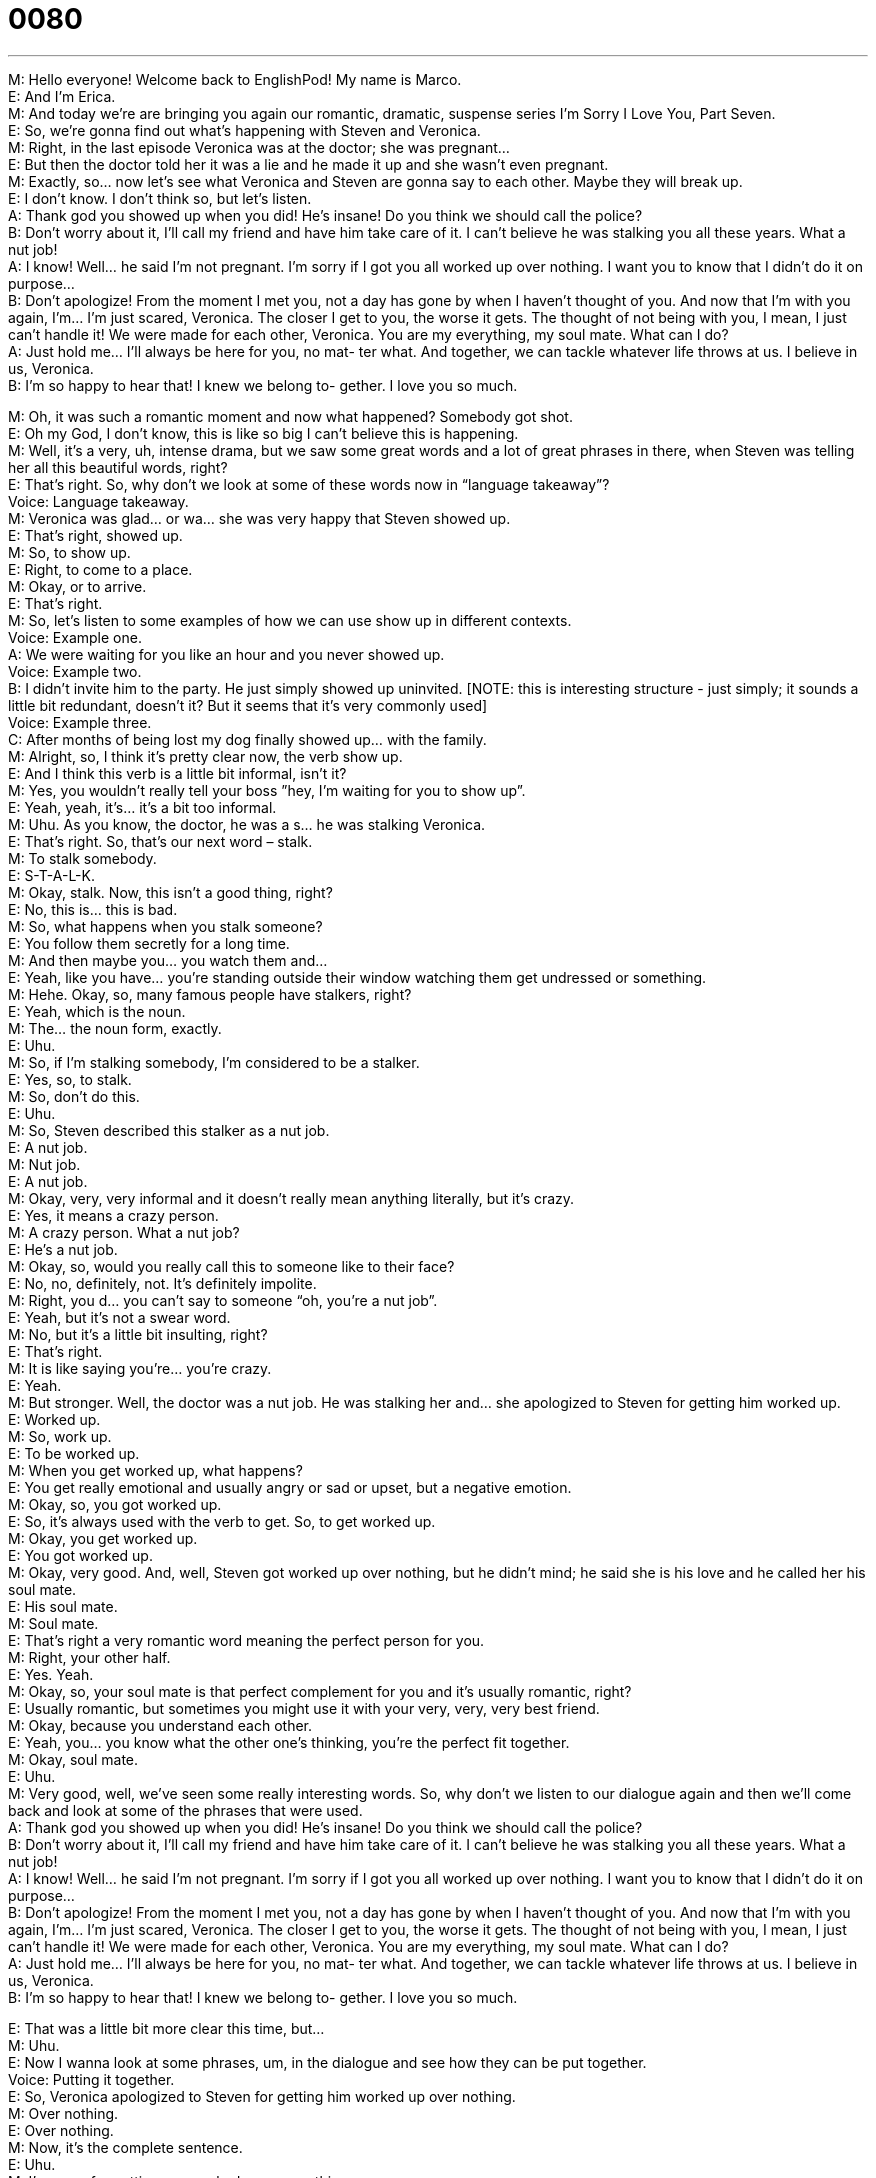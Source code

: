 = 0080
:toc: left
:toclevels: 3
:sectnums:
:stylesheet: ../../../../myAdocCss.css

'''


M: Hello everyone! Welcome back to EnglishPod! My name is Marco. +
E: And I’m Erica. +
M: And today we’re are bringing you again our romantic, dramatic, suspense series I’m 
Sorry I Love You, Part Seven. +
E: So, we’re gonna find out what’s happening with Steven and Veronica. +
M: Right, in the last episode Veronica was at the doctor; she was pregnant… +
E: But then the doctor told her it was a lie and he made it up and she wasn’t even pregnant. +
M: Exactly, so… now let’s see what Veronica and Steven are gonna say to each other. 
Maybe they will break up. +
E: I don’t know. I don’t think so, but let’s listen. +
A: Thank god you showed up when you did! He’s 
insane! Do you think we should call the police? +
B: Don’t worry about it, I’ll call my friend and have 
him take care of it. I can’t believe he was stalking
you all these years. What a nut job! +
A: I know! Well... he said I’m not pregnant. I’m sorry 
if I got you all worked up over nothing. I want you
to know that I didn’t do it on purpose... +
B: Don’t apologize! From the moment I met you, not 
a day has gone by when I haven’t thought of you.
And now that I’m with you again, I’m... I’m just
scared, Veronica. The closer I get to you, the
worse it gets. The thought of not being with you,
I mean, I just can’t handle it! We were made for
each other, Veronica. You are my everything, my
soul mate. What can I do? +
A: Just hold me... I’ll always be here for you, no mat- 
ter what. And together, we can tackle whatever
life throws at us. I believe in us, Veronica. +
B: I’m so happy to hear that! I knew we belong to- 
gether. I love you so much.
 
M: Oh, it was such a romantic moment and now what happened? Somebody got shot. +
E: Oh my God, I don’t know, this is like so big I can’t believe this is happening. +
M: Well, it’s a very, uh, intense drama, but we saw some great words and a lot of great 
phrases in there, when Steven was telling her all this beautiful words, right? +
E: That’s right. So, why don’t we look at some of these words now in “language 
takeaway”? +
Voice: Language takeaway. +
M: Veronica was glad… or wa… she was very happy that Steven showed up. +
E: That’s right, showed up. +
M: So, to show up. +
E: Right, to come to a place. +
M: Okay, or to arrive. +
E: That’s right. +
M: So, let’s listen to some examples of how we can use show up in different contexts. +
Voice: Example one. +
A: We were waiting for you like an hour and you never showed up. +
Voice: Example two. +
B: I didn’t invite him to the party. He just simply showed up uninvited. [NOTE: this is 
interesting structure - just simply; it sounds a little bit redundant, doesn’t it? But it
seems that it’s very commonly used] +
Voice: Example three. +
C: After months of being lost my dog finally showed up… with the family. +
M: Alright, so, I think it’s pretty clear now, the verb show up. +
E: And I think this verb is a little bit informal, isn’t it? +
M: Yes, you wouldn’t really tell your boss ”hey, I’m waiting for you to show up”. +
E: Yeah, yeah, it’s… it’s a bit too informal. +
M: Uhu. As you know, the doctor, he was a s… he was stalking Veronica. +
E: That’s right. So, that’s our next word – stalk. +
M: To stalk somebody. +
E: S-T-A-L-K. +
M: Okay, stalk. Now, this isn’t a good thing, right? +
E: No, this is… this is bad. +
M: So, what happens when you stalk someone? +
E: You follow them secretly for a long time. +
M: And then maybe you… you watch them and… +
E: Yeah, like you have… you’re standing outside their window watching them get undressed 
or something. +
M: Hehe. Okay, so, many famous people have stalkers, right? +
E: Yeah, which is the noun. +
M: The… the noun form, exactly. +
E: Uhu. +
M: So, if I’m stalking somebody, I’m considered to be a stalker. +
E: Yes, so, to stalk. +
M: So, don’t do this. +
E: Uhu. +
M: So, Steven described this stalker as a nut job. +
E: A nut job. +
M: Nut job. +
E: A nut job. +
M: Okay, very, very informal and it doesn’t really mean anything literally, but it’s crazy. +
E: Yes, it means a crazy person. +
M: A crazy person. What a nut job? +
E: He’s a nut job. +
M: Okay, so, would you really call this to someone like to their face? +
E: No, no, definitely, not. It’s definitely impolite. +
M: Right, you d… you can’t say to someone “oh, you’re a nut job”. +
E: Yeah, but it’s not a swear word. +
M: No, but it’s a little bit insulting, right? +
E: That’s right. +
M: It is like saying you’re… you’re crazy. +
E: Yeah. +
M: But stronger. Well, the doctor was a nut job. He was stalking her and… she apologized to 
Steven for getting him worked up. +
E: Worked up. +
M: So, work up. +
E: To be worked up. +
M: When you get worked up, what happens? +
E: You get really emotional and usually angry or sad or upset, but a negative emotion. +
M: Okay, so, you got worked up. +
E: So, it’s always used with the verb to get. So, to get worked up. +
M: Okay, you get worked up. +
E: You got worked up. +
M: Okay, very good. And, well, Steven got worked up over nothing, but he didn’t mind; he 
said she is his love and he called her his soul mate. +
E: His soul mate. +
M: Soul mate. +
E: That’s right a very romantic word meaning the perfect person for you. +
M: Right, your other half. +
E: Yes. Yeah. +
M: Okay, so, your soul mate is that perfect complement for you and it’s usually romantic, 
right? +
E: Usually romantic, but sometimes you might use it with your very, very, very best friend. +
M: Okay, because you understand each other. +
E: Yeah, you… you know what the other one’s thinking, you’re the perfect fit together. +
M: Okay, soul mate. +
E: Uhu. +
M: Very good, well, we’ve seen some really interesting words. So, why don’t we listen to our 
dialogue again and then we’ll come back and look at some of the phrases that were used. +
A: Thank god you showed up when you did! He’s 
insane! Do you think we should call the police? +
B: Don’t worry about it, I’ll call my friend and have 
him take care of it. I can’t believe he was stalking
you all these years. What a nut job! +
A: I know! Well... he said I’m not pregnant. I’m sorry 
if I got you all worked up over nothing. I want you
to know that I didn’t do it on purpose... +
B: Don’t apologize! From the moment I met you, not 
a day has gone by when I haven’t thought of you.
And now that I’m with you again, I’m... I’m just
scared, Veronica. The closer I get to you, the
worse it gets. The thought of not being with you,
I mean, I just can’t handle it! We were made for
each other, Veronica. You are my everything, my
soul mate. What can I do? +
A: Just hold me... I’ll always be here for you, no mat- 
ter what. And together, we can tackle whatever
life throws at us. I believe in us, Veronica. +
B: I’m so happy to hear that! I knew we belong to- 
gether. I love you so much.
 
E: That was a little bit more clear this time, but… +
M: Uhu. +
E: Now I wanna look at some phrases, um, in the dialogue and see how they can be put 
together. +
Voice: Putting it together. +
E: So, Veronica apologized to Steven for getting him worked up over nothing. +
M: Over nothing. +
E: Over nothing. +
M: Now, it’s the complete sentence. +
E: Uhu. +
M: I’m sorry for getting you worked up over nothing. +
E: So, over nothing means for no reason, right? +
M: Right, exactly. So, why don’t we listen to some other examples of how we can use over 
nothing? +
Voice: Example one. +
A: You always get angry over nothing. You have such a bad temper. +
Voice: Example two. +
B: I called the police last night over nothing. I thought I had a thief in my house. +
Voice: Example three. +
C: Let’s not fight over nothing. Let’s just have dinner in peace. +
E: Okay, so, we see you can use many different verbs together with over nothing. So, get 
excited over nothing; get angry over nothing; get upset over nothing. +
M: Exactly. Very good, so, over nothing. +
E: Uhu. +
M: And now for our next phrase. So, when Steven was telling Veronica how much he loved 
her, he told her “not a day has gone by when I haven’t thought of you”. +
E: So, not a day has gone by. +
M: Uhu, so, that part of the sentence “not a day has gone by” what does… what does he 
mean by that? +
E: He’s… He means basically “everyday I think of you”. +
M: There hasn’t been a moment… +
E: Yeah. +
M: When I haven’t thought of you. Now, how can we change it a little bit? What can we 
change within this phrase? +
E: Well, you can put in different times. +
M: Okay. +
E: So, not a day has gone by; not an hour has gone by; not a moment has gone by. +
M: Not a month, not a year. +
E: Exactly. +
M: Okay, so you can use different times in that phrase, but… ah, an important thing is that 
the complement… [NOTE: complement means addition, something that you add to the
first thing you’ve had already; btw, be careful and don’t confuse this one with another word
– compliment, which means a pleasant thing that you say to another person, usually
opposite sex] +
E: Uhu. +
M: Is always negative, right? +
E: That’s right. So, it’s always followed by a negative. Not a day has gone by that I haven’t 
wished you were here. +
M: Okay, so, it’s followed by a negative. +
E: That’s right. Um, maybe one more - not a second has gone by that I haven’t missed you. +
M: Okay, very good examples. +
E: Uhu. +
M: Very romantic. +
E: Oh, Marco. +
M: Hehe. Alright, and now our last phrase. He told her I’ll always be here for you no 
matter what. +
E: No matter what. +
M: No matter what, so… +
E: No matter what. +
M: What does he mean by that? +
E: Well, regardless of or, you know, nothing’s going to stop me. +
M: Okay, so, if I want to get that job, I’m going to get it no matter what. +
E: So, nothing’s gonna stop you. +
M: Now, we can change the WH-word what… +
E: Uhu. +
M: At the end, right? +
E: Yeah. +
M: With other ones. +
E: Exactly. So, no matter where. +
M: No matter where you are, I will find you. +
E: Yeah, no matter when. +
M: No matter when your birthday is, I will be there. +
E: That’s right. You can see how you can use different WH-words here. +
M: Okay, very good. And it’s a very common phrase, right? +
E: Yeah. +
M: No matter what, no matter where, no ma… +
E: No matter when. +
M: No ma… +
E: No matter why. +
M: No matter how. +
E: Yeah, no matter how. +
M: O… Okay, so those were some really great phrases and I think you can play with them a 
little bit, change some things and then you can use them in your everyday life. +
E: That’s right, but why don’t we hear them again, one more time in context with the 
dialogue? +
A: Thank god you showed up when you did! He’s 
insane! Do you think we should call the police? +
B: Don’t worry about it, I’ll call my friend and have 
him take care of it. I can’t believe he was stalking
you all these years. What a nut job! +
A: I know! Well... he said I’m not pregnant. I’m sorry 
if I got you all worked up over nothing. I want you
to know that I didn’t do it on purpose... +
B: Don’t apologize! From the moment I met you, not 
a day has gone by when I haven’t thought of you.
And now that I’m with you again, I’m... I’m just
scared, Veronica. The closer I get to you, the
worse it gets. The thought of not being with you,
I mean, I just can’t handle it! We were made for
each other, Veronica. You are my everything, my
soul mate. What can I do? +
A: Just hold me... I’ll always be here for you, no mat- 
ter what. And together, we can tackle whatever
life throws at us. I believe in us, Veronica. +
B: I’m so happy to hear that! I knew we belong to- 
gether. I love you so much.
 
M: Okay, Erica, so, who do you think got shot? +
E: I don’t know, but I’m starting to think this story is becoming a soup opera. +
M: Hehe. Well, it certainly is. And, well, what do you guys think happen? Or who do you 
think got shot? Or… +
E: Who did the shooting? +
M: Who shot who? Maybe… +
E: Was it even a gun shot? +
M: Hehe. Maybe it was just a car. +
E: The tire could have popped. I don’t know. +
M: Exactly. So, well, come to our website, tell us what you think happens or what you would 
like to happen, because I know many people… are expecting a little bit more, uh, romance
maybe… and less drama. +
E: But if you have any questions about the language in this lesson, please visit the website 
at englishpod.com. +
M: Exactly, Erica and I are always there to answer your questions and, well, anything you 
guys need. +
E: Anything? +
M: Anything. +
E: Well, thanks for listening to this lesson and until next time… +
M: Good bye! +
E: Bye! 
 
